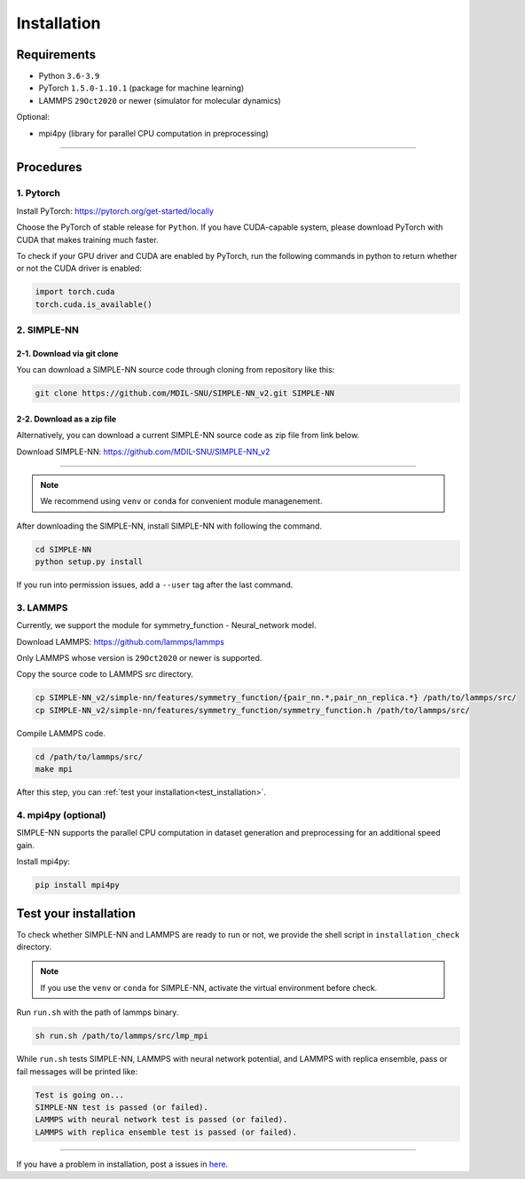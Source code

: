 .. _install:

============
Installation
============

------------
Requirements
------------
- Python ``3.6-3.9``
- PyTorch ``1.5.0-1.10.1`` (package for machine learning)
- LAMMPS ``29Oct2020`` or newer (simulator for molecular dynamics)


Optional:

- mpi4py (library for parallel CPU computation in preprocessing)

----

----------
Procedures
----------

1. Pytorch
----------
Install PyTorch: https://pytorch.org/get-started/locally

Choose the PyTorch of stable release for ``Python``. If you have CUDA-capable system, please download PyTorch with CUDA that makes training much faster.

To check if your GPU driver and CUDA are enabled by PyTorch, run the following commands in python to return whether or not the CUDA driver is enabled: 

.. code-block:: python

    import torch.cuda
    torch.cuda.is_available()

2. SIMPLE-NN
------------

2-1. Download via git clone
===========================
You can download a SIMPLE-NN source code through cloning from repository like this:

.. code-block:: bash

    git clone https://github.com/MDIL-SNU/SIMPLE-NN_v2.git SIMPLE-NN

2-2. Download as a zip file
===========================
Alternatively, you can download a current SIMPLE-NN source code as zip file from link below. 

Download SIMPLE-NN: https://github.com/MDIL-SNU/SIMPLE-NN_v2

----

.. note::
    We recommend using ``venv`` or ``conda`` for convenient module managenement.

After downloading the SIMPLE-NN, install SIMPLE-NN with following the command.

.. code-block:: bash

    cd SIMPLE-NN
    python setup.py install

If you run into permission issues, add a ``--user`` tag after the last command.

3. LAMMPS
---------
Currently, we support the module for symmetry_function - Neural_network model.

Download LAMMPS: https://github.com/lammps/lammps

Only LAMMPS whose version is ``29Oct2020`` or newer is supported.

Copy the source code to LAMMPS src directory.

.. code-block:: bash

    cp SIMPLE-NN_v2/simple-nn/features/symmetry_function/{pair_nn.*,pair_nn_replica.*} /path/to/lammps/src/
    cp SIMPLE-NN_v2/simple-nn/features/symmetry_function/symmetry_function.h /path/to/lammps/src/

Compile LAMMPS code.

.. code-block:: bash

    cd /path/to/lammps/src/
    make mpi

After this step, you can :ref:`test your installation<test_installation>`. 

4. mpi4py (optional)
--------------------
SIMPLE-NN supports the parallel CPU computation in dataset generation and preprocessing for an additional speed gain.

Install mpi4py:

.. code-block:: bash

    pip install mpi4py

.. _test_installation:

----------------------
Test your installation
----------------------
To check whether SIMPLE-NN and LAMMPS are ready to run or not,
we provide the shell script in ``installation_check`` directory.

.. note::
    If you use the ``venv`` or ``conda`` for SIMPLE-NN, activate the virtual environment before check.

Run ``run.sh`` with the path of lammps binary.

.. code-block:: bash

    sh run.sh /path/to/lammps/src/lmp_mpi

While ``run.sh`` tests SIMPLE-NN, LAMMPS with neural network potential, and LAMMPS with replica ensemble,
pass or fail messages will be printed like:

.. code-block:: bash
    
    Test is going on...
    SIMPLE-NN test is passed (or failed).
    LAMMPS with neural network test is passed (or failed).
    LAMMPS with replica ensemble test is passed (or failed).

-----

If you have a problem in installation, post a issues in here_. 

.. _here: https://github.com/MDIL-SNU/SIMPLE-NN_v2/issues
